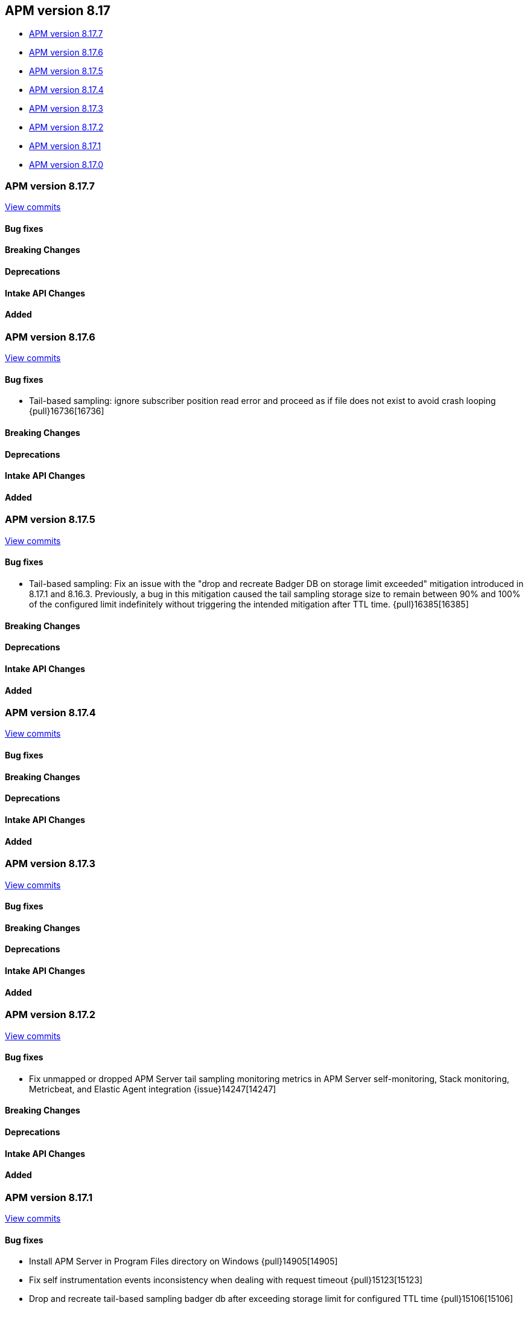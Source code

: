 [[apm-release-notes-8.17]]
== APM version 8.17

* <<apm-release-notes-8.17.7>>
* <<apm-release-notes-8.17.6>>
* <<apm-release-notes-8.17.5>>
* <<apm-release-notes-8.17.4>>
* <<apm-release-notes-8.17.3>>
* <<apm-release-notes-8.17.2>>
* <<apm-release-notes-8.17.1>>
* <<apm-release-notes-8.17.0>>

[float]
[[apm-release-notes-8.17.7]]
=== APM version 8.17.7

https://github.com/elastic/apm-server/compare/v8.17.6\...v8.17.7[View commits]

[float]
==== Bug fixes

[float]
==== Breaking Changes

[float]
==== Deprecations

[float]
==== Intake API Changes

[float]
==== Added

[float]
[[apm-release-notes-8.17.6]]
=== APM version 8.17.6

https://github.com/elastic/apm-server/compare/v8.17.5\...v8.17.6[View commits]

[float]
==== Bug fixes

- Tail-based sampling: ignore subscriber position read error and proceed as if file does not exist to avoid crash looping {pull}16736[16736]

[float]
==== Breaking Changes

[float]
==== Deprecations

[float]
==== Intake API Changes

[float]
==== Added

[float]
[[apm-release-notes-8.17.5]]
=== APM version 8.17.5

https://github.com/elastic/apm-server/compare/v8.17.4\...v8.17.5[View commits]

[float]
==== Bug fixes

- Tail-based sampling: Fix an issue with the "drop and recreate Badger DB on storage limit exceeded" mitigation introduced in 8.17.1 and 8.16.3. Previously, a bug in this mitigation caused the tail sampling storage size to remain between 90% and 100% of the configured limit indefinitely without triggering the intended mitigation after TTL time. {pull}16385[16385]

[float]
==== Breaking Changes

[float]
==== Deprecations

[float]
==== Intake API Changes

[float]
==== Added

[float]
[[apm-release-notes-8.17.4]]
=== APM version 8.17.4

https://github.com/elastic/apm-server/compare/v8.17.3\...v8.17.4[View commits]

[float]
==== Bug fixes

[float]
==== Breaking Changes

[float]
==== Deprecations

[float]
==== Intake API Changes

[float]
==== Added

[float]
[[apm-release-notes-8.17.3]]
=== APM version 8.17.3

https://github.com/elastic/apm-server/compare/v8.17.2\...v8.17.3[View commits]

[float]
==== Bug fixes

[float]
==== Breaking Changes

[float]
==== Deprecations

[float]
==== Intake API Changes

[float]
==== Added

[float]
[[apm-release-notes-8.17.2]]
=== APM version 8.17.2

https://github.com/elastic/apm-server/compare/v8.17.1\...v8.17.2[View commits]

[float]
==== Bug fixes

- Fix unmapped or dropped APM Server tail sampling monitoring metrics in APM Server self-monitoring, Stack monitoring, Metricbeat, and Elastic Agent integration {issue}14247[14247]

[float]
==== Breaking Changes

[float]
==== Deprecations

[float]
==== Intake API Changes

[float]
==== Added

[float]
[[apm-release-notes-8.17.1]]
=== APM version 8.17.1

https://github.com/elastic/apm-server/compare/v8.17.0\...v8.17.1[View commits]

[float]
==== Bug fixes

- Install APM Server in Program Files directory on Windows {pull}14905[14905]
- Fix self instrumentation events inconsistency when dealing with request timeout {pull}15123[15123]
- Drop and recreate tail-based sampling badger db after exceeding storage limit for configured TTL time {pull}15106[15106]

[float]
==== Breaking Changes

[float]
==== Deprecations

[float]
==== Intake API Changes

[float]
==== Added

- Add sampling.tail.discard_on_write_failure config (default=false) to opt in to data loss when tail-based sampling storage limit is reached {pull}15159[15159]

[float]
[[apm-release-notes-8.17.0]]
=== APM version 8.17.0

https://github.com/elastic/apm-server/compare/v8.16.0\...v8.17.0[View commits]

[float]
==== Bug fixes

- Clear scroll after completing scroll requests {pull}14551[14551]
- Surface config parsing error under EA managed mode by logging and marking EA input unit as failed {pull}14574[14574]
- Remove unnecessary hot reload under EA managed mode when apm tracing config is nil {pull}14865[14865]
- The mappings are updated to disable date_detection for all APM data streams.
  The change is applied through https://github.com/elastic/elasticsearch/pull/116995[elasticsearch#116995]

[float]
==== Breaking Changes

[float]
==== Deprecations

[float]
==== Intake API Changes

[float]
==== Added

- The default data lifecycle management mechanism is getting reverted from Data Stream Lifecycle (DSL) to Index Lifecycle Management (ILM), as originally used prior to the introduction of the APM data plugin in release 8.15.0.
  No action is required from users for this change.
  However, any custom DSL settings will not be preserved during the migration.
  The change is applied through https://github.com/elastic/elasticsearch/pull/115687[elasticsearch#115687]